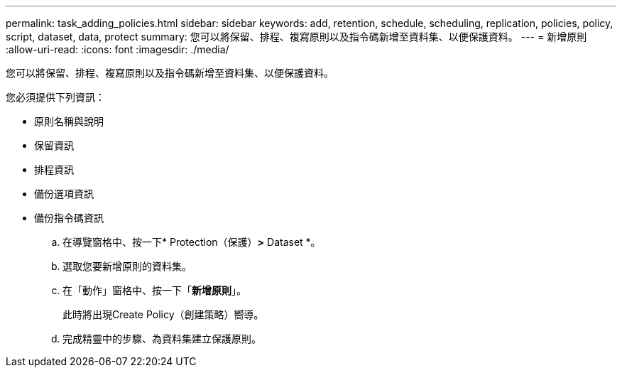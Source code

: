 ---
permalink: task_adding_policies.html 
sidebar: sidebar 
keywords: add, retention, schedule, scheduling, replication, policies, policy, script, dataset, data, protect 
summary: 您可以將保留、排程、複寫原則以及指令碼新增至資料集、以便保護資料。 
---
= 新增原則
:allow-uri-read: 
:icons: font
:imagesdir: ./media/


[role="lead"]
您可以將保留、排程、複寫原則以及指令碼新增至資料集、以便保護資料。

您必須提供下列資訊：

* 原則名稱與說明
* 保留資訊
* 排程資訊
* 備份選項資訊
* 備份指令碼資訊
+
.. 在導覽窗格中、按一下* Protection（保護）*>* Dataset *。
.. 選取您要新增原則的資料集。
.. 在「動作」窗格中、按一下「*新增原則*」。
+
此時將出現Create Policy（創建策略）嚮導。

.. 完成精靈中的步驟、為資料集建立保護原則。



